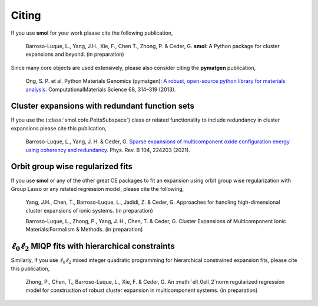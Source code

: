 ======
Citing
======

If you use **smol** for your work please cite the following publication,

    Barroso-Luque, L., Yang, J.H., Xie, F., Chen T., Zhong, P. & Ceder, G.
    **smol**: A Python package for cluster expansions and beyond.
    (in preparation)

Since many core objects are used extensively, please also consider citing the
**pymatgen** publication,

    Ong, S. P. et al. Python Materials Genomics (pymatgen):
    `A robust, open-source python library for materials analysis
    <https://doi.org/10.1016/j.commatsci.2012.10.028>`_.
    ComputationalMaterials Science 68, 314–319 (2013).

Cluster expansions with redundant function sets
===============================================

If you use the (:class:`smol.cofe.PottsSubspace`) class or related functionality
to include redundancy in cluster expansions please cite this publication,

    Barroso-Luque, L., Yang, J. H. & Ceder, G.
    `Sparse expansions of multicomponent oxide configuration energy using
    coherency and redundancy
    <https://link.aps.org/doi/10.1103/PhysRevB.104.224203>`_.
    Phys. Rev. B 104, 224203 (2021).

Orbit group wise regularized fits
=================================

If you use **smol** or any of the other great CE packages to fit an expansion
using orbit group wise regularization with Group Lasso or any related regression
model, please cite the following,

    Yang, J.H., Chen, T., Barroso-Luque, L., Jadidi, Z. & Ceder, G.
    Approaches for handling high-dimensional cluster expansions of ionic
    systems. (in preparation)

    Barroso-Luque, L., Zhong, P., Yang, J. H., Chen, T. & Ceder, G.
    Cluster Expansions of Multicomponent Ionic Materials:Formalism & Methods.
    (in preparation)

:math:`\ell_0\ell_2` MIQP fits with hierarchical constraints
============================================================

Similarly, if you use :math:`\ell_0\ell_2` mixed integer quadratic programming
for hierarchical constrained expansion fits, please cite this publication,

    Zhong, P., Chen, T., Barroso-Luque, L., Xie, F. & Ceder, G.
    An :math:`\ell_0\ell_2`norm regularized regression model for construction
    of robust cluster expansion in multicomponent systems. (in preparation)

